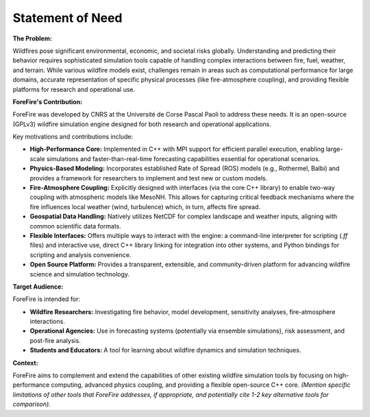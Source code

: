 .. _about-statement-of-need:

Statement of Need
=================

**The Problem:** 

Wildfires pose significant environmental, economic, and societal risks globally. Understanding and predicting their behavior requires sophisticated simulation tools capable of handling complex interactions between fire, fuel, weather, and terrain. While various wildfire models exist, challenges remain in areas such as computational performance for large domains, accurate representation of specific physical processes (like fire-atmosphere coupling), and providing flexible platforms for research and operational use.

**ForeFire's Contribution:**

ForeFire was developed by CNRS at the Université de Corse Pascal Paoli to address these needs. It is an open-source (GPLv3) wildfire simulation engine designed for both research and operational applications.

Key motivations and contributions include:

*   **High-Performance Core:** Implemented in C++ with MPI support for efficient parallel execution, enabling large-scale simulations and faster-than-real-time forecasting capabilities essential for operational scenarios.
*   **Physics-Based Modeling:** Incorporates established Rate of Spread (ROS) models (e.g., Rothermel, Balbi) and provides a framework for researchers to implement and test new or custom models.
*   **Fire-Atmosphere Coupling:** Explicitly designed with interfaces (via the core C++ library) to enable two-way coupling with atmospheric models like MesoNH. This allows for capturing critical feedback mechanisms where the fire influences local weather (wind, turbulence) which, in turn, affects fire spread.
*   **Geospatial Data Handling:** Natively utilizes NetCDF for complex landscape and weather inputs, aligning with common scientific data formats.
*   **Flexible Interfaces:** Offers multiple ways to interact with the engine: a command-line interpreter for scripting (`.ff` files) and interactive use, direct C++ library linking for integration into other systems, and Python bindings for scripting and analysis convenience.
*   **Open Source Platform:** Provides a transparent, extensible, and community-driven platform for advancing wildfire science and simulation technology.

**Target Audience:**

ForeFire is intended for:

*   **Wildfire Researchers:** Investigating fire behavior, model development, sensitivity analyses, fire-atmosphere interactions.
*   **Operational Agencies:** Use in forecasting systems (potentially via ensemble simulations), risk assessment, and post-fire analysis.
*   **Students and Educators:** A tool for learning about wildfire dynamics and simulation techniques.

**Context:**

ForeFire aims to complement and extend the capabilities of other existing wildfire simulation tools by focusing on high-performance computing, advanced physics coupling, and providing a flexible open-source C++ core. *(Mention specific limitations of other tools that ForeFire addresses, if appropriate, and potentially cite 1-2 key alternative tools for comparison).*